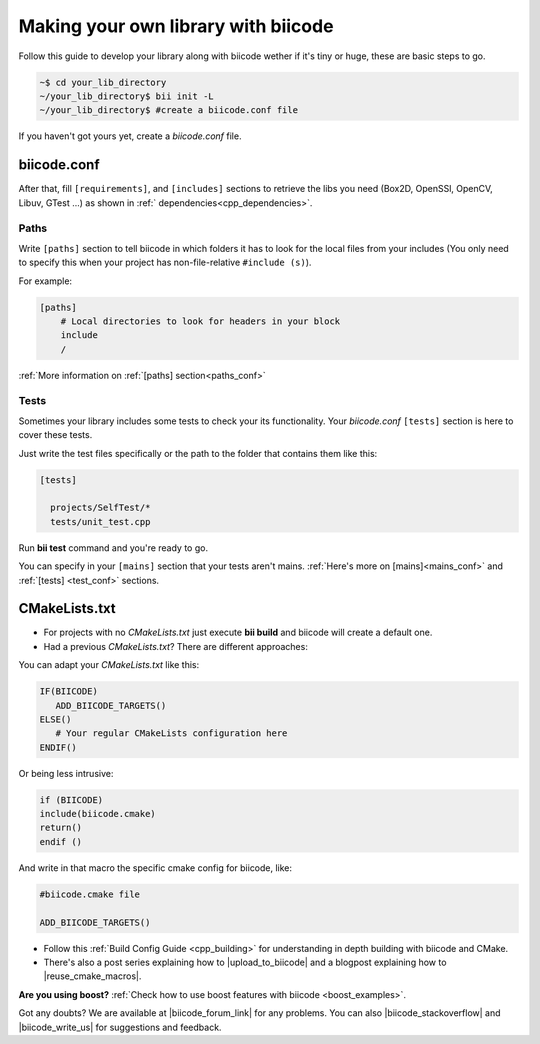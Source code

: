 .. _make_block:

Making your own library with biicode
=====================================

Follow this guide to develop your library along with biicode wether if it's tiny or huge, these are basic steps to go. 

.. code-block:: bash

  ~$ cd your_lib_directory
  ~/your_lib_directory$ bii init -L
  ~/your_lib_directory$ #create a biicode.conf file

If you haven't got yours yet, create a *biicode.conf* file.

biicode.conf
------------

After that, fill ``[requirements]``,  and ``[includes]`` sections to retrieve the libs you need (Box2D, OpenSSl, OpenCV, Libuv, GTest ...) as shown in :ref:` dependencies<cpp_dependencies>`.

Paths 
^^^^^

Write ``[paths]`` section to tell biicode in which folders it has to look for the local files from your includes (You only need to specify this when your project has non-file-relative ``#include (s)``).

For example:

.. code-block:: text

      [paths]
          # Local directories to look for headers in your block
          include
          /

.. container:: infonote

    :ref:`More information on :ref:`[paths] section<paths_conf>`

Tests
^^^^^

Sometimes your library includes some tests to check your its functionality. Your *biicode.conf* ``[tests]`` section is here to cover these tests.

Just write the test files specifically or the path to the folder that contains them like this:

.. code-block:: text

  [tests]

    projects/SelfTest/*
    tests/unit_test.cpp

Run **bii test** command and you're ready to go. 

.. container:: infonote

    You can specify in your ``[mains]`` section that your tests aren't mains. 
    :ref:`Here's more on [mains]<mains_conf>` and :ref:`[tests] <test_conf>` sections.

CMakeLists.txt
--------------

* For projects with no *CMakeLists.txt* just execute **bii build** and biicode will create a default one. 
* Had a previous *CMakeLists.txt*? There are different approaches: 

You can adapt your *CMakeLists.txt* like this: 

.. code-block:: cmake

   IF(BIICODE)   
      ADD_BIICODE_TARGETS()  
   ELSE()
      # Your regular CMakeLists configuration here
   ENDIF() 

Or being less intrusive:

.. code-block:: cmake

    if (BIICODE)
    include(biicode.cmake)
    return()
    endif ()

And write in that macro the specific cmake config for biicode, like:

.. code-block:: cmake

    #biicode.cmake file

    ADD_BIICODE_TARGETS()


* Follow this :ref:`Build Config Guide <cpp_building>` for understanding in depth building with biicode and CMake.

* There's also a post series explaining how to |upload_to_biicode| and a blogpost explaining how to |reuse_cmake_macros|.

   
.. container:: infonote

    **Are you using boost?** :ref:`Check how to use boost features with biicode <boost_examples>`.


Got any doubts? We are available at |biicode_forum_link| for any problems. You can also |biicode_stackoverflow| and |biicode_write_us| for suggestions and feedback.

.. |biicode_forum_link| raw:: html

   <a href="http://forum.biicode.com" target="_blank">the biicode forum</a>
 

.. |biicode_write_us| raw:: html

   <a href="mailto:support@biicode.com" target="_blank">write us</a>

.. |biicode_stackoverflow| raw:: html

   <a href="http://stackoverflow.com/questions/tagged/biicode" target="_blank">tag your question in StackOverflow</a>

.. |upload_to_biicode| raw:: html

   <a href="http://blog.biicode.com/tag/upload-libraries-to-biicode/" target="_blank">Upload libraries to Biicode</a>

.. |reuse_cmake_macros| raw:: html

   <a href="http://blog.biicode.com/publish-share-reuse-cmake-macros/" target="_blank">reuse CMake macros</a>
